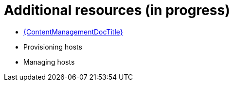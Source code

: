 [id="quick-start-additional-resources_{context}"]
= Additional resources (in progress)

* link:{ContentManagementDocURL}Introduction_to_Content_Management_content-management[{ContentManagementDocTitle}]
* Provisioning hosts
* Managing hosts